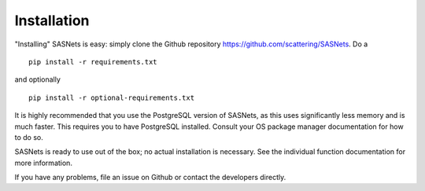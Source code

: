 ************
Installation
************

"Installing" SASNets is easy: simply clone the Github repository https://github.com/scattering/SASNets. Do a ::

  pip install -r requirements.txt

and optionally ::

  pip install -r optional-requirements.txt

It is highly recommended that you use the PostgreSQL version of SASNets, as this uses significantly less memory and is much faster. This requires you to have PostgreSQL installed. Consult your OS package manager documentation for how to do so.

SASNets is ready to use out of the box; no actual installation is necessary. See the individual function documentation for more information.

If you have any problems, file an issue on Github or contact the developers directly.
